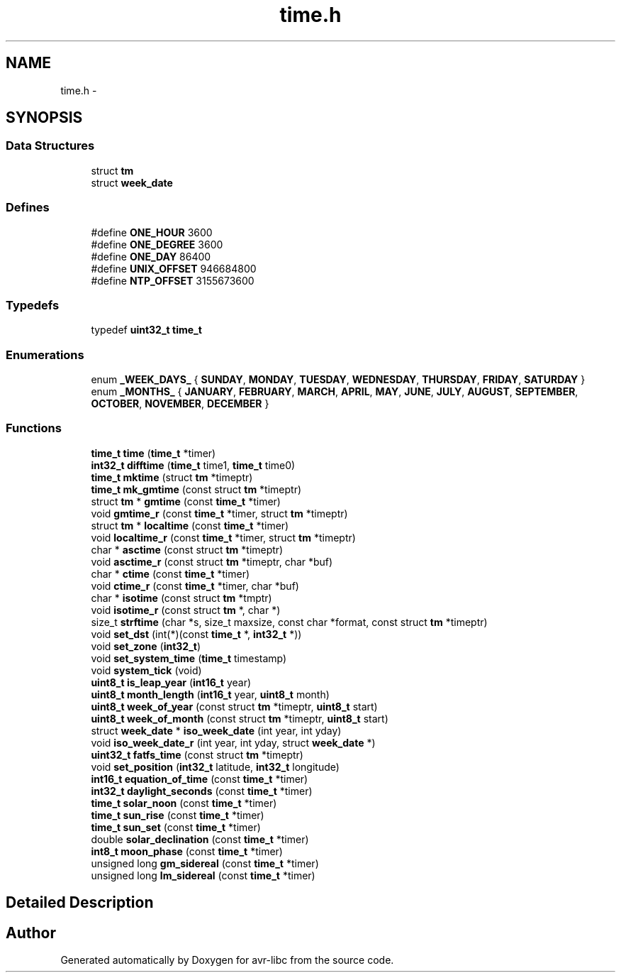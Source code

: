 .TH "time.h" 3 "20 Jun 2016" "Version 2.0.0" "avr-libc" \" -*- nroff -*-
.ad l
.nh
.SH NAME
time.h \- 
.SH SYNOPSIS
.br
.PP
.SS "Data Structures"

.in +1c
.ti -1c
.RI "struct \fBtm\fP"
.br
.ti -1c
.RI "struct \fBweek_date\fP"
.br
.in -1c
.SS "Defines"

.in +1c
.ti -1c
.RI "#define \fBONE_HOUR\fP   3600"
.br
.ti -1c
.RI "#define \fBONE_DEGREE\fP   3600"
.br
.ti -1c
.RI "#define \fBONE_DAY\fP   86400"
.br
.ti -1c
.RI "#define \fBUNIX_OFFSET\fP   946684800"
.br
.ti -1c
.RI "#define \fBNTP_OFFSET\fP   3155673600"
.br
.in -1c
.SS "Typedefs"

.in +1c
.ti -1c
.RI "typedef \fBuint32_t\fP \fBtime_t\fP"
.br
.in -1c
.SS "Enumerations"

.in +1c
.ti -1c
.RI "enum \fB_WEEK_DAYS_\fP { \fBSUNDAY\fP, \fBMONDAY\fP, \fBTUESDAY\fP, \fBWEDNESDAY\fP, \fBTHURSDAY\fP, \fBFRIDAY\fP, \fBSATURDAY\fP }"
.br
.ti -1c
.RI "enum \fB_MONTHS_\fP { \fBJANUARY\fP, \fBFEBRUARY\fP, \fBMARCH\fP, \fBAPRIL\fP, \fBMAY\fP, \fBJUNE\fP, \fBJULY\fP, \fBAUGUST\fP, \fBSEPTEMBER\fP, \fBOCTOBER\fP, \fBNOVEMBER\fP, \fBDECEMBER\fP }"
.br
.in -1c
.SS "Functions"

.in +1c
.ti -1c
.RI "\fBtime_t\fP \fBtime\fP (\fBtime_t\fP *timer)"
.br
.ti -1c
.RI "\fBint32_t\fP \fBdifftime\fP (\fBtime_t\fP time1, \fBtime_t\fP time0)"
.br
.ti -1c
.RI "\fBtime_t\fP \fBmktime\fP (struct \fBtm\fP *timeptr)"
.br
.ti -1c
.RI "\fBtime_t\fP \fBmk_gmtime\fP (const struct \fBtm\fP *timeptr)"
.br
.ti -1c
.RI "struct \fBtm\fP * \fBgmtime\fP (const \fBtime_t\fP *timer)"
.br
.ti -1c
.RI "void \fBgmtime_r\fP (const \fBtime_t\fP *timer, struct \fBtm\fP *timeptr)"
.br
.ti -1c
.RI "struct \fBtm\fP * \fBlocaltime\fP (const \fBtime_t\fP *timer)"
.br
.ti -1c
.RI "void \fBlocaltime_r\fP (const \fBtime_t\fP *timer, struct \fBtm\fP *timeptr)"
.br
.ti -1c
.RI "char * \fBasctime\fP (const struct \fBtm\fP *timeptr)"
.br
.ti -1c
.RI "void \fBasctime_r\fP (const struct \fBtm\fP *timeptr, char *buf)"
.br
.ti -1c
.RI "char * \fBctime\fP (const \fBtime_t\fP *timer)"
.br
.ti -1c
.RI "void \fBctime_r\fP (const \fBtime_t\fP *timer, char *buf)"
.br
.ti -1c
.RI "char * \fBisotime\fP (const struct \fBtm\fP *tmptr)"
.br
.ti -1c
.RI "void \fBisotime_r\fP (const struct \fBtm\fP *, char *)"
.br
.ti -1c
.RI "size_t \fBstrftime\fP (char *s, size_t maxsize, const char *format, const struct \fBtm\fP *timeptr)"
.br
.ti -1c
.RI "void \fBset_dst\fP (int(*)(const \fBtime_t\fP *, \fBint32_t\fP *))"
.br
.ti -1c
.RI "void \fBset_zone\fP (\fBint32_t\fP)"
.br
.ti -1c
.RI "void \fBset_system_time\fP (\fBtime_t\fP timestamp)"
.br
.ti -1c
.RI "void \fBsystem_tick\fP (void)"
.br
.ti -1c
.RI "\fBuint8_t\fP \fBis_leap_year\fP (\fBint16_t\fP year)"
.br
.ti -1c
.RI "\fBuint8_t\fP \fBmonth_length\fP (\fBint16_t\fP year, \fBuint8_t\fP month)"
.br
.ti -1c
.RI "\fBuint8_t\fP \fBweek_of_year\fP (const struct \fBtm\fP *timeptr, \fBuint8_t\fP start)"
.br
.ti -1c
.RI "\fBuint8_t\fP \fBweek_of_month\fP (const struct \fBtm\fP *timeptr, \fBuint8_t\fP start)"
.br
.ti -1c
.RI "struct \fBweek_date\fP * \fBiso_week_date\fP (int year, int yday)"
.br
.ti -1c
.RI "void \fBiso_week_date_r\fP (int year, int yday, struct \fBweek_date\fP *)"
.br
.ti -1c
.RI "\fBuint32_t\fP \fBfatfs_time\fP (const struct \fBtm\fP *timeptr)"
.br
.ti -1c
.RI "void \fBset_position\fP (\fBint32_t\fP latitude, \fBint32_t\fP longitude)"
.br
.ti -1c
.RI "\fBint16_t\fP \fBequation_of_time\fP (const \fBtime_t\fP *timer)"
.br
.ti -1c
.RI "\fBint32_t\fP \fBdaylight_seconds\fP (const \fBtime_t\fP *timer)"
.br
.ti -1c
.RI "\fBtime_t\fP \fBsolar_noon\fP (const \fBtime_t\fP *timer)"
.br
.ti -1c
.RI "\fBtime_t\fP \fBsun_rise\fP (const \fBtime_t\fP *timer)"
.br
.ti -1c
.RI "\fBtime_t\fP \fBsun_set\fP (const \fBtime_t\fP *timer)"
.br
.ti -1c
.RI "double \fBsolar_declination\fP (const \fBtime_t\fP *timer)"
.br
.ti -1c
.RI "\fBint8_t\fP \fBmoon_phase\fP (const \fBtime_t\fP *timer)"
.br
.ti -1c
.RI "unsigned long \fBgm_sidereal\fP (const \fBtime_t\fP *timer)"
.br
.ti -1c
.RI "unsigned long \fBlm_sidereal\fP (const \fBtime_t\fP *timer)"
.br
.in -1c
.SH "Detailed Description"
.PP 

.SH "Author"
.PP 
Generated automatically by Doxygen for avr-libc from the source code.
